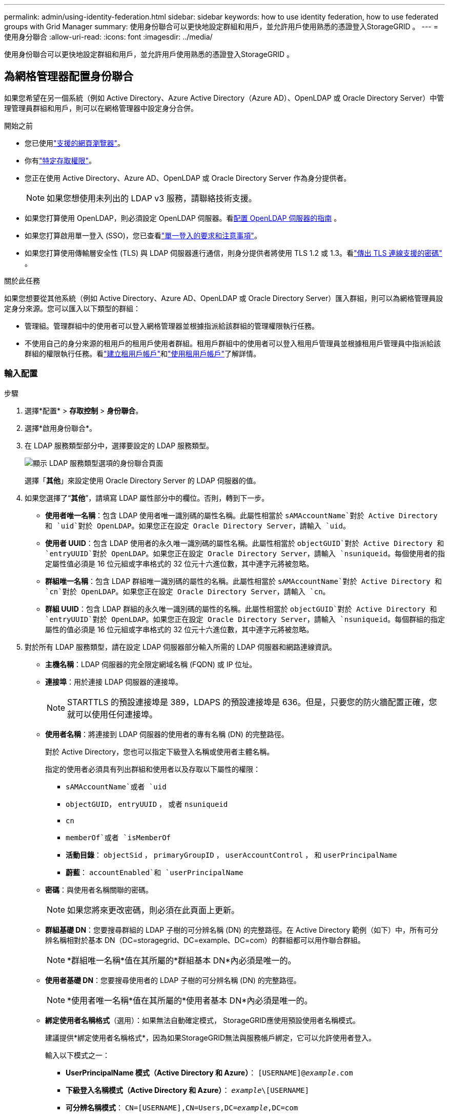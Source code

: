 ---
permalink: admin/using-identity-federation.html 
sidebar: sidebar 
keywords: how to use identity federation, how to use federated groups with Grid Manager 
summary: 使用身份聯合可以更快地設定群組和用戶，並允許用戶使用熟悉的憑證登入StorageGRID 。 
---
= 使用身分聯合
:allow-uri-read: 
:icons: font
:imagesdir: ../media/


[role="lead"]
使用身份聯合可以更快地設定群組和用戶，並允許用戶使用熟悉的憑證登入StorageGRID 。



== 為網格管理器配置身份聯合

如果您希望在另一個系統（例如 Active Directory、Azure Active Directory（Azure AD）、OpenLDAP 或 Oracle Directory Server）中管理管理員群組和用戶，則可以在網格管理器中設定身分合併。

.開始之前
* 您已使用link:../admin/web-browser-requirements.html["支援的網頁瀏覽器"]。
* 你有link:admin-group-permissions.html["特定存取權限"]。
* 您正在使用 Active Directory、Azure AD、OpenLDAP 或 Oracle Directory Server 作為身分提供者。
+

NOTE: 如果您想使用未列出的 LDAP v3 服務，請聯絡技術支援。

* 如果您打算使用 OpenLDAP，則必須設定 OpenLDAP 伺服器。看<<配置 OpenLDAP 伺服器的指南>> 。
* 如果您打算啟用單一登入 (SSO)，您已查看link:requirements-for-sso.html["單一登入的要求和注意事項"]。
* 如果您打算使用傳輸層安全性 (TLS) 與 LDAP 伺服器進行通信，則身分提供者將使用 TLS 1.2 或 1.3。看link:supported-ciphers-for-outgoing-tls-connections.html["傳出 TLS 連線支援的密碼"] 。


.關於此任務
如果您想要從其他系統（例如 Active Directory、Azure AD、OpenLDAP 或 Oracle Directory Server）匯入群組，則可以為網格管理員設定身分來源。您可以匯入以下類型的群組：

* 管理組。管理群組中的使用者可以登入網格管理器並根據指派給該群組的管理權限執行任務。
* 不使用自己的身分來源的租用戶的租用戶使用者群組。租用戶群組中的使用者可以登入租用戶管理員並根據租用戶管理員中指派給該群組的權限執行任務。看link:creating-tenant-account.html["建立租用戶帳戶"]和link:../tenant/index.html["使用租用戶帳戶"]了解詳情。




=== 輸入配置

.步驟
. 選擇*配置* > *存取控制* > *身份聯合*。
. 選擇*啟用身份聯合*。
. 在 LDAP 服務類型部分中，選擇要設定的 LDAP 服務類型。
+
image::../media/ldap_service_type.png[顯示 LDAP 服務類型選項的身份聯合頁面]

+
選擇「*其他*」來設定使用 Oracle Directory Server 的 LDAP 伺服器的值。

. 如果您選擇了“*其他*”，請填寫 LDAP 屬性部分中的欄位。否則，轉到下一步。
+
** *使用者唯一名稱*：包含 LDAP 使用者唯一識別碼的屬性名稱。此屬性相當於 `sAMAccountName`對於 Active Directory 和 `uid`對於 OpenLDAP。如果您正在設定 Oracle Directory Server，請輸入 `uid`。
** *使用者 UUID*：包含 LDAP 使用者的永久唯一識別碼的屬性名稱。此屬性相當於 `objectGUID`對於 Active Directory 和 `entryUUID`對於 OpenLDAP。如果您正在設定 Oracle Directory Server，請輸入 `nsuniqueid`。每個使用者的指定屬性值必須是 16 位元組或字串格式的 32 位元十六進位數，其中連字元將被忽略。
** *群組唯一名稱*：包含 LDAP 群組唯一識別碼的屬性的名稱。此屬性相當於 `sAMAccountName`對於 Active Directory 和 `cn`對於 OpenLDAP。如果您正在設定 Oracle Directory Server，請輸入 `cn`。
** *群組 UUID*：包含 LDAP 群組的永久唯一識別碼的屬性的名稱。此屬性相當於 `objectGUID`對於 Active Directory 和 `entryUUID`對於 OpenLDAP。如果您正在設定 Oracle Directory Server，請輸入 `nsuniqueid`。每個群組的指定屬性的值必須是 16 位元組或字串格式的 32 位元十六進位數，其中連字元將被忽略。


. 對於所有 LDAP 服務類型，請在設定 LDAP 伺服器部分輸入所需的 LDAP 伺服器和網路連線資訊。
+
** *主機名稱*：LDAP 伺服器的完全限定網域名稱 (FQDN) 或 IP 位址。
** *連接埠*：用於連接 LDAP 伺服器的連接埠。
+

NOTE: STARTTLS 的預設連接埠是 389，LDAPS 的預設連接埠是 636。但是，只要您的防火牆配置正確，您就可以使用任何連接埠。

** *使用者名稱*：將連接到 LDAP 伺服器的使用者的專有名稱 (DN) 的完整路徑。
+
對於 Active Directory，您也可以指定下級登入名稱或使用者主體名稱。

+
指定的使用者必須具有列出群組和使用者以及存取以下屬性的權限：

+
*** `sAMAccountName`或者 `uid`
*** `objectGUID`， `entryUUID` ， 或者 `nsuniqueid`
*** `cn`
*** `memberOf`或者 `isMemberOf`
*** *活動目錄*： `objectSid` ， `primaryGroupID` ， `userAccountControl` ， 和 `userPrincipalName`
*** *蔚藍*： `accountEnabled`和 `userPrincipalName`


** *密碼*：與使用者名稱關聯的密碼。
+

NOTE: 如果您將來更改密碼，則必須在此頁面上更新。

** *群組基礎 DN*：您要搜尋群組的 LDAP 子樹的可分辨名稱 (DN) 的完整路徑。在 Active Directory 範例（如下）中，所有可分辨名稱相對於基本 DN（DC=storagegrid、DC=example、DC=com）的群組都可以用作聯合群組。
+

NOTE: *群組唯一名稱*值在其所屬的*群組基本 DN*內必須是唯一的。

** *使用者基礎 DN*：您要搜尋使用者的 LDAP 子樹的可分辨名稱 (DN) 的完整路徑。
+

NOTE: *使用者唯一名稱*值在其所屬的*使用者基本 DN*內必須是唯一的。

** *綁定使用者名稱格式*（選用）：如果無法自動確定模式， StorageGRID應使用預設使用者名稱模式。
+
建議提供*綁定使用者名稱格式*，因為如果StorageGRID無法與服務帳戶綁定，它可以允許使用者登入。

+
輸入以下模式之一：

+
*** *UserPrincipalName 模式（Active Directory 和 Azure）*： `[USERNAME]@_example_.com`
*** *下級登入名稱模式（Active Directory 和 Azure）*： `_example_\[USERNAME]`
*** *可分辨名稱模式*： `CN=[USERNAME],CN=Users,DC=_example_,DC=com`
+
完全按照書寫方式包含 *[USERNAME]*。





. 在傳輸層安全性 (TLS) 部分中，選擇一個安全性設定。
+
** *使用 STARTTLS*：使用 STARTTLS 確保與 LDAP 伺服器的通訊安全。這是 Active Directory、OpenLDAP 或其他的建議選項，但 Azure 不支援此選項。
** *使用 LDAPS*：LDAPS（透過 SSL 的 LDAP）選項使用 TLS 建立與 LDAP 伺服器的連線。您必須為 Azure 選擇此選項。
** *請勿使用 TLS*： StorageGRID系統和 LDAP 伺服器之間的網路流量將不安全。  Azure 不支援此選項。
+

NOTE: 如果您的 Active Directory 伺服器強制執行 LDAP 簽名，則不支援使用 *不使用 TLS* 選項。您必須使用 STARTTLS 或 LDAPS。



. 如果您選擇了 STARTTLS 或 LDAPS，請選擇用於保護連線的憑證。
+
** *使用作業系統 CA 憑證*：使用作業系統上安裝的預設 Grid CA 憑證來保護連線。
** *使用自訂 CA 憑證*：使用自訂安全性憑證。
+
如果選擇此設置，請將自訂安全性憑證複製並貼上到 CA 憑證文字方塊中。







=== 測試連接並儲存配置

輸入所有值後，必須先測試連接，然後才能儲存配置。如果您提供了 LDAP 伺服器的連線設定和綁定使用者名稱格式， StorageGRID會驗證該設定。

.步驟
. 選擇*測試連線*。
. 如果您沒有提供綁定使用者名稱格式：
+
** 如果連線設定有效，則會出現「測試連線成功」訊息。選擇*儲存*以儲存配置。
** 如果連線設定無效，則會出現「無法建立測試連線」訊息。選擇*關閉*。然後，解決所有問題並再次測試連線。


. 如果您提供了綁定使用者名稱格式，請輸入有效聯合使用者的使用者名稱和密碼。
+
例如，輸入您自己的使用者名稱和密碼。用戶名中不要包含任何特殊字符，例如 @ 或 /。

+
image::../media/identity_federation_test_connection.png[身份聯合提示驗證綁定使用者名稱格式]

+
** 如果連線設定有效，則會出現「測試連線成功」訊息。選擇*儲存*以儲存配置。
** 如果連線設定、綁定使用者名稱格式或測試使用者名稱和密碼無效，則會出現錯誤訊息。解決任何問題並再次測試連接。






== 強制與身分來源同步

StorageGRID系統會定期從身分識別來源同步聯合群組和使用者。如果您想盡快啟用或限制使用者權限，您可以強制啟動同步。

.步驟
. 前往身份聯合頁面。
. 選擇頁面頂部的*同步伺服器*。
+
同步過程可能需要一些時間，具體取決於您的環境。

+

NOTE: 如果從身分來源同步聯合群組和使用者時出現問題，則會觸發*身分聯合同步失敗*警報。





== 禁用身份聯合

您可以暫時或永久停用群組和使用者的身份聯合。當身分聯合被停用時， StorageGRID和身分來源之間就沒有通訊。但是，您配置的任何設定都會保留，以便您將來可以輕鬆地重新啟用身份聯合。

.關於此任務
在停用身分聯合之前，您應該注意以下事項：

* 聯合用戶將無法登入。
* 目前已登入的聯合用戶將保留對StorageGRID系統的存取權限，直到其會話過期，但會話過期後他們將無法登入。
* StorageGRID系統和身分來源之間不會發生同步，並且不會針對未同步的帳戶發出警報。
* 如果單一登入 (SSO) 設定為 *已啟用* 或 *沙盒模式*，則 *啟用身分聯合* 核取方塊將會停用。在停用身分聯合之前，單一登入頁面上的 SSO 狀態必須為 *已停用*。看link:../admin/disabling-single-sign-on.html["停用單一登入"] 。


.步驟
. 前往身份聯合頁面。
. 取消選取「啟用身份聯合」複選框。




== 配置 OpenLDAP 伺服器的指南

如果您想要使用 OpenLDAP 伺服器進行身份聯合，則必須在 OpenLDAP 伺服器上設定特定設定。


CAUTION: 對於非 ActiveDirectory 或 Azure 的識別來源， StorageGRID不會自動阻止外部停用的使用者存取 S3。若要封鎖 S3 訪問，請刪除使用者的所有 S3 金鑰或從所有群組中刪除該使用者。



=== Memberof 和 refint 覆蓋

應該啟用 memberof 和 refint 覆蓋。有關詳細信息，請參閱http://www.openldap.org/doc/admin24/index.html["OpenLDAP 文件：版本 2.4 管理員指南"^]。



=== 索引

您必須使用指定的索引關鍵字來設定下列 OpenLDAP 屬性：

* `olcDbIndex: objectClass eq`
* `olcDbIndex: uid eq,pres,sub`
* `olcDbIndex: cn eq,pres,sub`
* `olcDbIndex: entryUUID eq`


此外，請確保幫助中提到的使用者名字段已索引，以獲得最佳效能。

請參閱有關反向群組成員資格維護的信息http://www.openldap.org/doc/admin24/index.html["OpenLDAP 文件：版本 2.4 管理員指南"^]。
